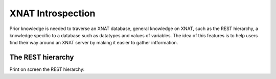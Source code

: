 XNAT Introspection
------------------

Prior knowledge is needed to traverse an XNAT database, general knowledge
on XNAT, such as the REST hierarchy, a knowledge specific to a database
such as datatypes and values of variables.  The idea of this features 
is to help users find their way around an XNAT server by making it easier
to gather intformation.

The REST hierarchy
~~~~~~~~~~~~~~~~~~

Print on screen the REST hierarchy:


